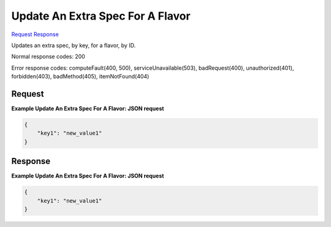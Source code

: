 
Update An Extra Spec For A Flavor
=================================

`Request <PUT_update_an_extra_spec_for_a_flavor_v2.1_tenant_id_flavors_flavor_id_os-extra_specs_flavor_extra_spec_key_.rst#request>`__
`Response <PUT_update_an_extra_spec_for_a_flavor_v2.1_tenant_id_flavors_flavor_id_os-extra_specs_flavor_extra_spec_key_.rst#response>`__

.. rest_method:: PUT /v2.1/{tenant_id}/flavors/{flavor_id}/os-extra_specs/{flavor_extra_spec_key}

Updates an extra spec, by key, for a flavor, by ID.



Normal response codes: 200

Error response codes: computeFault(400, 500), serviceUnavailable(503), badRequest(400),
unauthorized(401), forbidden(403), badMethod(405), itemNotFound(404)

Request
^^^^^^^

.. rest_parameters:: parameters.yaml

	- tenant_id: tenant_id
	- flavor_id: flavor_id
	- flavor_extra_spec_key: flavor_extra_spec_key







**Example Update An Extra Spec For A Flavor: JSON request**


.. code::

    {
        "key1": "new_value1"
    }
    


Response
^^^^^^^^





**Example Update An Extra Spec For A Flavor: JSON request**


.. code::

    {
        "key1": "new_value1"
    }
    

